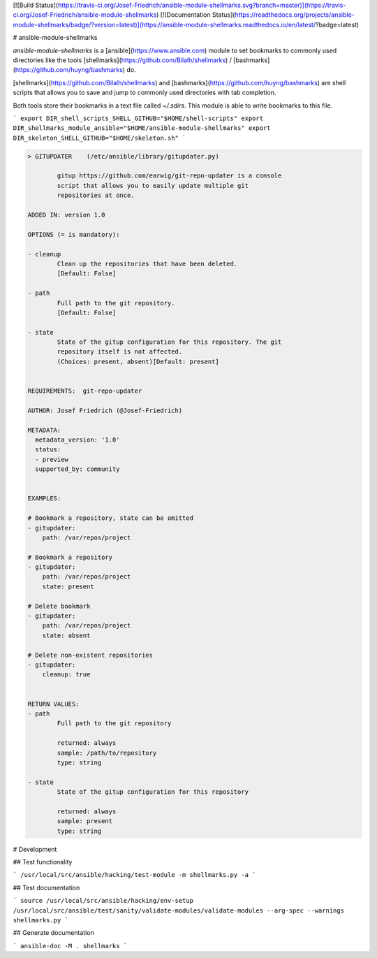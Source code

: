 [![Build Status](https://travis-ci.org/Josef-Friedrich/ansible-module-shellmarks.svg?branch=master)](https://travis-ci.org/Josef-Friedrich/ansible-module-shellmarks)
[![Documentation Status](https://readthedocs.org/projects/ansible-module-shellmarks/badge/?version=latest)](https://ansible-module-shellmarks.readthedocs.io/en/latest/?badge=latest)

# ansible-module-shellmarks

`ansible-module-shellmarks` is a [ansible](https://www.ansible.com)
module to set bookmarks to commonly used directories like the tools
[shellmarks](https://github.com/Bilalh/shellmarks) /
[bashmarks](https://github.com/huyng/bashmarks) do.

[shellmarks](https://github.com/Bilalh/shellmarks) and
[bashmarks](https://github.com/huyng/bashmarks) are shell scripts that
allows you to save and jump to commonly used directories with tab
completion.

Both tools store their bookmarks in a text file called `~/.sdirs`. This
module is able to write bookmarks to this file.

```
export DIR_shell_scripts_SHELL_GITHUB="$HOME/shell-scripts"
export DIR_shellmarks_module_ansible="$HOME/ansible-module-shellmarks"
export DIR_skeleton_SHELL_GITHUB="$HOME/skeleton.sh"
```


.. code-block:: 

    > GITUPDATER    (/etc/ansible/library/gitupdater.py)

            gitup https://github.com/earwig/git-repo-updater is a console
            script that allows you to easily update multiple git
            repositories at once.

    ADDED IN: version 1.0

    OPTIONS (= is mandatory):

    - cleanup
            Clean up the repositories that have been deleted.
            [Default: False]

    - path
            Full path to the git repository.
            [Default: False]

    - state
            State of the gitup configuration for this repository. The git
            repository itself is not affected.
            (Choices: present, absent)[Default: present]


    REQUIREMENTS:  git-repo-updater

    AUTHOR: Josef Friedrich (@Josef-Friedrich)

    METADATA:
      metadata_version: '1.0'
      status:
      - preview
      supported_by: community


    EXAMPLES:

    # Bookmark a repository, state can be omitted
    - gitupdater:
        path: /var/repos/project

    # Bookmark a repository
    - gitupdater:
        path: /var/repos/project
        state: present

    # Delete bookmark
    - gitupdater:
        path: /var/repos/project
        state: absent

    # Delete non-existent repositories
    - gitupdater:
        cleanup: true


    RETURN VALUES:
    - path
            Full path to the git repository

            returned: always
            sample: /path/to/repository
            type: string

    - state
            State of the gitup configuration for this repository

            returned: always
            sample: present
            type: string



# Development

## Test functionality

```
/usr/local/src/ansible/hacking/test-module -m shellmarks.py -a
```

## Test documentation

```
source /usr/local/src/ansible/hacking/env-setup
/usr/local/src/ansible/test/sanity/validate-modules/validate-modules --arg-spec --warnings shellmarks.py
```

## Generate documentation

```
ansible-doc -M . shellmarks
```